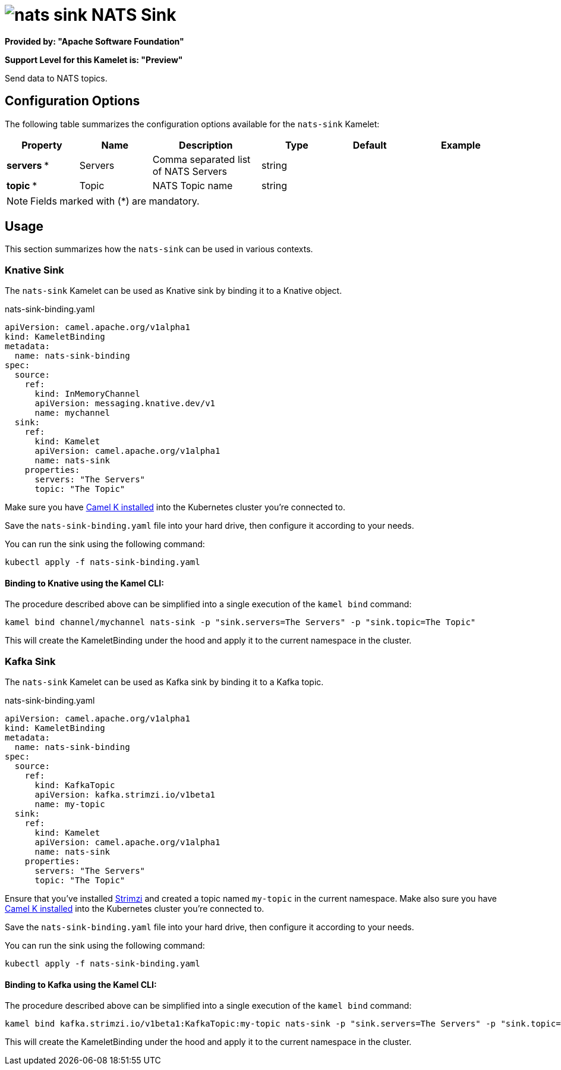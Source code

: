 // THIS FILE IS AUTOMATICALLY GENERATED: DO NOT EDIT
= image:kamelets/nats-sink.svg[] NATS Sink

*Provided by: "Apache Software Foundation"*

*Support Level for this Kamelet is: "Preview"*

Send data to NATS topics.

== Configuration Options

The following table summarizes the configuration options available for the `nats-sink` Kamelet:
[width="100%",cols="2,^2,3,^2,^2,^3",options="header"]
|===
| Property| Name| Description| Type| Default| Example
| *servers {empty}* *| Servers| Comma separated list of NATS Servers| string| | 
| *topic {empty}* *| Topic| NATS Topic name| string| | 
|===

NOTE: Fields marked with ({empty}*) are mandatory.

== Usage

This section summarizes how the `nats-sink` can be used in various contexts.

=== Knative Sink

The `nats-sink` Kamelet can be used as Knative sink by binding it to a Knative object.

.nats-sink-binding.yaml
[source,yaml]
----
apiVersion: camel.apache.org/v1alpha1
kind: KameletBinding
metadata:
  name: nats-sink-binding
spec:
  source:
    ref:
      kind: InMemoryChannel
      apiVersion: messaging.knative.dev/v1
      name: mychannel
  sink:
    ref:
      kind: Kamelet
      apiVersion: camel.apache.org/v1alpha1
      name: nats-sink
    properties:
      servers: "The Servers"
      topic: "The Topic"

----

Make sure you have xref:latest@camel-k::installation/installation.adoc[Camel K installed] into the Kubernetes cluster you're connected to.

Save the `nats-sink-binding.yaml` file into your hard drive, then configure it according to your needs.

You can run the sink using the following command:

[source,shell]
----
kubectl apply -f nats-sink-binding.yaml
----

==== *Binding to Knative using the Kamel CLI:*

The procedure described above can be simplified into a single execution of the `kamel bind` command:

[source,shell]
----
kamel bind channel/mychannel nats-sink -p "sink.servers=The Servers" -p "sink.topic=The Topic"
----

This will create the KameletBinding under the hood and apply it to the current namespace in the cluster.

=== Kafka Sink

The `nats-sink` Kamelet can be used as Kafka sink by binding it to a Kafka topic.

.nats-sink-binding.yaml
[source,yaml]
----
apiVersion: camel.apache.org/v1alpha1
kind: KameletBinding
metadata:
  name: nats-sink-binding
spec:
  source:
    ref:
      kind: KafkaTopic
      apiVersion: kafka.strimzi.io/v1beta1
      name: my-topic
  sink:
    ref:
      kind: Kamelet
      apiVersion: camel.apache.org/v1alpha1
      name: nats-sink
    properties:
      servers: "The Servers"
      topic: "The Topic"

----

Ensure that you've installed https://strimzi.io/[Strimzi] and created a topic named `my-topic` in the current namespace.
Make also sure you have xref:latest@camel-k::installation/installation.adoc[Camel K installed] into the Kubernetes cluster you're connected to.

Save the `nats-sink-binding.yaml` file into your hard drive, then configure it according to your needs.

You can run the sink using the following command:

[source,shell]
----
kubectl apply -f nats-sink-binding.yaml
----

==== *Binding to Kafka using the Kamel CLI:*

The procedure described above can be simplified into a single execution of the `kamel bind` command:

[source,shell]
----
kamel bind kafka.strimzi.io/v1beta1:KafkaTopic:my-topic nats-sink -p "sink.servers=The Servers" -p "sink.topic=The Topic"
----

This will create the KameletBinding under the hood and apply it to the current namespace in the cluster.

// THIS FILE IS AUTOMATICALLY GENERATED: DO NOT EDIT
